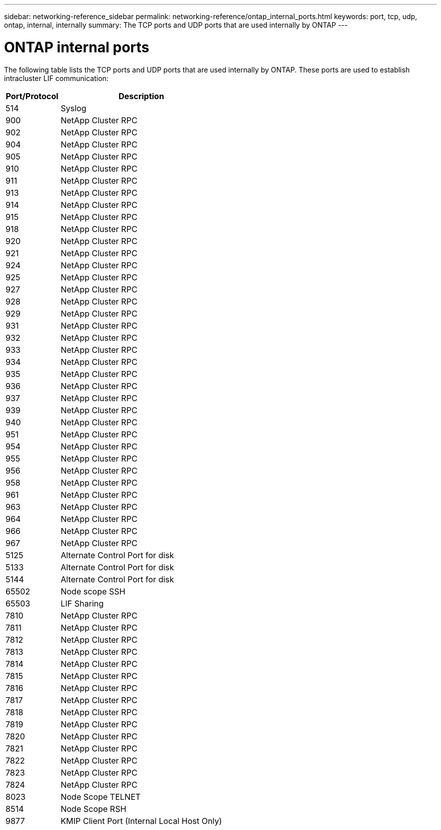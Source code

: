 ---
sidebar: networking-reference_sidebar
permalink: networking-reference/ontap_internal_ports.html
keywords: port, tcp, udp, ontap, internal, internally
summary: The TCP ports and UDP ports that are used internally by ONTAP
---

= ONTAP internal ports
:hardbreaks:
:nofooter:
:icons: font
:linkattrs:
:imagesdir: ./media/

//
// This file was created with NDAC Version 2.0 (August 17, 2020)
//
// 2020-11-30 12:43:37.146907
//

[.lead]
The following table lists the TCP ports and UDP ports that are used internally by ONTAP. These ports are used to establish intracluster LIF communication:

[cols="25,75"]
|===
|Port/Protocol |Description

|514
|Syslog
|900
|NetApp Cluster RPC
|902
|NetApp Cluster RPC
|904
|NetApp Cluster RPC
|905
|NetApp Cluster RPC
|910
|NetApp Cluster RPC
|911
|NetApp Cluster RPC
|913
|NetApp Cluster RPC
|914
|NetApp Cluster RPC
|915
|NetApp Cluster RPC
|918
|NetApp Cluster RPC
|920
|NetApp Cluster RPC
|921
|NetApp Cluster RPC
|924
|NetApp Cluster RPC
|925
|NetApp Cluster RPC
|927
|NetApp Cluster RPC
|928
|NetApp Cluster RPC
|929
|NetApp Cluster RPC
|931
|NetApp Cluster RPC
|932
|NetApp Cluster RPC
|933
|NetApp Cluster RPC
|934
|NetApp Cluster RPC
|935
|NetApp Cluster RPC
|936
|NetApp Cluster RPC
|937
|NetApp Cluster RPC
|939
|NetApp Cluster RPC
|940
|NetApp Cluster RPC
|951
|NetApp Cluster RPC
|954
|NetApp Cluster RPC
|955
|NetApp Cluster RPC
|956
|NetApp Cluster RPC
|958
|NetApp Cluster RPC
|961
|NetApp Cluster RPC
|963
|NetApp Cluster RPC
|964
|NetApp Cluster RPC
|966
|NetApp Cluster RPC
|967
|NetApp Cluster RPC
|5125
|Alternate Control Port for disk
|5133
|Alternate Control Port for disk
|5144
|Alternate Control Port for disk
|65502
|Node scope SSH
|65503
|LIF Sharing
|7810
|NetApp Cluster RPC
|7811
|NetApp Cluster RPC
|7812
|NetApp Cluster RPC
|7813
|NetApp Cluster RPC
|7814
|NetApp Cluster RPC
|7815
|NetApp Cluster RPC
|7816
|NetApp Cluster RPC
|7817
|NetApp Cluster RPC
|7818
|NetApp Cluster RPC
|7819
|NetApp Cluster RPC
|7820
|NetApp Cluster RPC
|7821
|NetApp Cluster RPC
|7822
|NetApp Cluster RPC
|7823
|NetApp Cluster RPC
|7824
|NetApp Cluster RPC
|8023
|Node Scope TELNET
|8514
|Node Scope RSH
|9877
|KMIP Client Port (Internal Local Host Only)
|===
